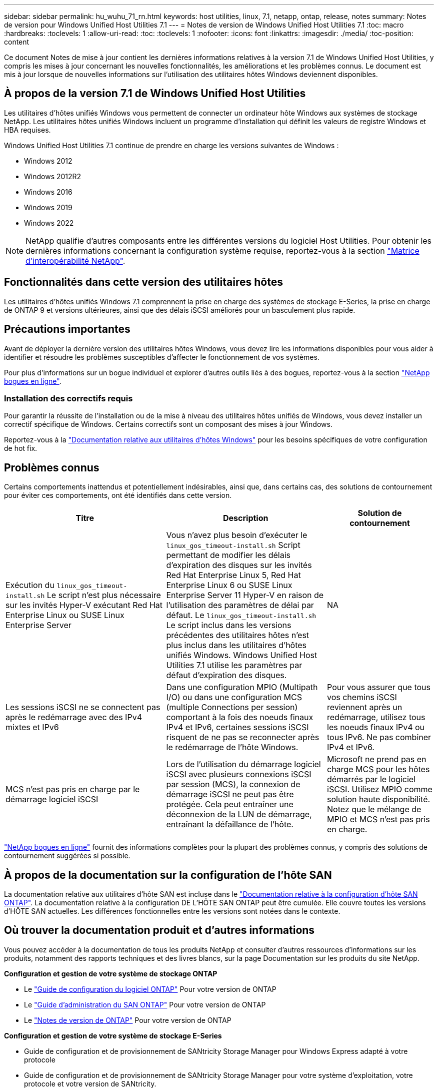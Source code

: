 ---
sidebar: sidebar 
permalink: hu_wuhu_71_rn.html 
keywords: host utilities, linux, 7.1, netapp, ontap, release, notes 
summary: Notes de version pour Windows Unified Host Utilities 7.1 
---
= Notes de version de Windows Unified Host Utilities 7.1
:toc: macro
:hardbreaks:
:toclevels: 1
:allow-uri-read: 
:toc: 
:toclevels: 1
:nofooter: 
:icons: font
:linkattrs: 
:imagesdir: ./media/
:toc-position: content


Ce document Notes de mise à jour contient les dernières informations relatives à la version 7.1 de Windows Unified Host Utilities, y compris les mises à jour concernant les nouvelles fonctionnalités, les améliorations et les problèmes connus. Le document est mis à jour lorsque de nouvelles informations sur l'utilisation des utilitaires hôtes Windows deviennent disponibles.



== À propos de la version 7.1 de Windows Unified Host Utilities

Les utilitaires d'hôtes unifiés Windows vous permettent de connecter un ordinateur hôte Windows aux systèmes de stockage NetApp. Les utilitaires hôtes unifiés Windows incluent un programme d'installation qui définit les valeurs de registre Windows et HBA requises.

Windows Unified Host Utilities 7.1 continue de prendre en charge les versions suivantes de Windows :

* Windows 2012
* Windows 2012R2
* Windows 2016
* Windows 2019
* Windows 2022



NOTE: NetApp qualifie d'autres composants entre les différentes versions du logiciel Host Utilities. Pour obtenir les dernières informations concernant la configuration système requise, reportez-vous à la section link:https://mysupport.netapp.com/matrix/imt.jsp?components=65623;64703;&solution=1&isHWU&src=IMT["Matrice d'interopérabilité NetApp"^].



== Fonctionnalités dans cette version des utilitaires hôtes

Les utilitaires d'hôtes unifiés Windows 7.1 comprennent la prise en charge des systèmes de stockage E-Series, la prise en charge de ONTAP 9 et versions ultérieures, ainsi que des délais iSCSI améliorés pour un basculement plus rapide.



== Précautions importantes

Avant de déployer la dernière version des utilitaires hôtes Windows, vous devez lire les informations disponibles pour vous aider à identifier et résoudre les problèmes susceptibles d'affecter le fonctionnement de vos systèmes.

Pour plus d'informations sur un bogue individuel et explorer d'autres outils liés à des bogues, reportez-vous à la section link:https://mysupport.netapp.com/site/bugs-online/product["NetApp bogues en ligne"^].



=== Installation des correctifs requis

Pour garantir la réussite de l'installation ou de la mise à niveau des utilitaires hôtes unifiés de Windows, vous devez installer un correctif spécifique de Windows. Certains correctifs sont un composant des mises à jour Windows.

Reportez-vous à la link:https://docs.netapp.com/us-en/ontap-sanhost/hu_wuhu_71.html["Documentation relative aux utilitaires d'hôtes Windows"] pour les besoins spécifiques de votre configuration de hot fix.



== Problèmes connus

Certains comportements inattendus et potentiellement indésirables, ainsi que, dans certains cas, des solutions de contournement pour éviter ces comportements, ont été identifiés dans cette version.

[cols="30, 30, 20"]
|===
| Titre | Description | Solution de contournement 


| Exécution du `linux_gos_timeout-install.sh` Le script n'est plus nécessaire sur les invités Hyper-V exécutant Red Hat Enterprise Linux ou SUSE Linux Enterprise Server | Vous n'avez plus besoin d'exécuter le `linux_gos_timeout-install.sh` Script permettant de modifier les délais d'expiration des disques sur les invités Red Hat Enterprise Linux 5, Red Hat Enterprise Linux 6 ou SUSE Linux Enterprise Server 11 Hyper-V en raison de l'utilisation des paramètres de délai par défaut. Le `linux_gos_timeout-install.sh` Le script inclus dans les versions précédentes des utilitaires hôtes n'est plus inclus dans les utilitaires d'hôtes unifiés Windows. Windows Unified Host Utilities 7.1 utilise les paramètres par défaut d'expiration des disques. | NA 


| Les sessions iSCSI ne se connectent pas après le redémarrage avec des IPv4 mixtes et IPv6 | Dans une configuration MPIO (Multipath I/O) ou dans une configuration MCS (multiple Connections per session) comportant à la fois des noeuds finaux IPv4 et IPv6, certaines sessions iSCSI risquent de ne pas se reconnecter après le redémarrage de l'hôte Windows. | Pour vous assurer que tous vos chemins iSCSI reviennent après un redémarrage, utilisez tous les noeuds finaux IPv4 ou tous IPv6. Ne pas combiner IPv4 et IPv6. 


| MCS n'est pas pris en charge par le démarrage logiciel iSCSI | Lors de l'utilisation du démarrage logiciel iSCSI avec plusieurs connexions iSCSI par session (MCS), la connexion de démarrage iSCSI ne peut pas être protégée. Cela peut entraîner une déconnexion de la LUN de démarrage, entraînant la défaillance de l'hôte. | Microsoft ne prend pas en charge MCS pour les hôtes démarrés par le logiciel iSCSI. Utilisez MPIO comme solution haute disponibilité. Notez que le mélange de MPIO et MCS n'est pas pris en charge. 
|===
link:https://mysupport.netapp.com/site/bugs-online/product["NetApp bogues en ligne"^] fournit des informations complètes pour la plupart des problèmes connus, y compris des solutions de contournement suggérées si possible.



== À propos de la documentation sur la configuration de l'hôte SAN

La documentation relative aux utilitaires d'hôte SAN est incluse dans le link:https://docs.netapp.com/us-en/ontap-sanhost/index.html["Documentation relative à la configuration d'hôte SAN ONTAP"]. La documentation relative à la configuration DE L'HÔTE SAN ONTAP peut être cumulée. Elle couvre toutes les versions d'HÔTE SAN actuelles. Les différences fonctionnelles entre les versions sont notées dans le contexte.



== Où trouver la documentation produit et d'autres informations

Vous pouvez accéder à la documentation de tous les produits NetApp et consulter d'autres ressources d'informations sur les produits, notamment des rapports techniques et des livres blancs, sur la page Documentation sur les produits du site NetApp.

*Configuration et gestion de votre système de stockage ONTAP*

* Le link:https://docs.netapp.com/us-en/ontap/setup-upgrade/index.html["Guide de configuration du logiciel ONTAP"^] Pour votre version de ONTAP
* Le link:https://docs.netapp.com/us-en/ontap/san-management/index.html["Guide d'administration du SAN ONTAP"^] Pour votre version de ONTAP
* Le link:https://library.netapp.com/ecm/ecm_download_file/ECMLP2492508["Notes de version de ONTAP"^] Pour votre version de ONTAP


*Configuration et gestion de votre système de stockage E-Series*

* Guide de configuration et de provisionnement de SANtricity Storage Manager pour Windows Express adapté à votre protocole
* Guide de configuration et de provisionnement de SANtricity Storage Manager pour votre système d'exploitation, votre protocole et votre version de SANtricity.
* Référence d'installation du logiciel SANtricity Storage Manager spécifique pour votre version de SANtricity.
* Le guide du pilote multivoie SANtricity Storage Manager, spécifique à votre version de SANtricity.
* Notes de mise à jour de SANtricity Storage Manager pour votre version de SANtricity.


Voir la link:https://docs.netapp.com/us-en/e-series/getting-started/index.html["Documentation E-Series"^] Pour accéder à la documentation relative à SANtricity.
